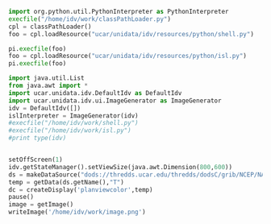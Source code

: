 #+BEGIN_SRC python :session :results output
import org.python.util.PythonInterpreter as PythonInterpreter
execfile("/home/idv/work/classPathLoader.py")
cpl = classPathLoader()
foo = cpl.loadResource("ucar/unidata/idv/resources/python/shell.py")

pi.execfile(foo)
foo = cpl.loadResource("ucar/unidata/idv/resources/python/isl.py")
pi.execfile(foo)
#+END_SRC

#+RESULTS:
: Jython 2.7.0 (default:9987c746f838, Apr 29 2015, 02:25:11) 
: [Java HotSpot(TM) 64-Bit Server VM (Oracle Corporation)] on java1.7.0_51
: Type "help", "copyright", "credits" or "license" for more information.

#+BEGIN_SRC python :session :results output
import java.util.List
from java.awt import *
import ucar.unidata.idv.DefaultIdv as DefaultIdv
import ucar.unidata.idv.ui.ImageGenerator as ImageGenerator
idv = DefaultIdv([])
islInterpreter = ImageGenerator(idv)
#execfile("/home/idv/work/shell.py")
#execfile("/home/idv/work/isl.py")
#print type(idv)
#+END_SRC

#+BEGIN_SRC python :session :results output 
#+END_SRC

#+RESULTS:

#+BEGIN_SRC python :session :output none
setOffScreen(1)
idv.getStateManager().setViewSize(java.awt.Dimension(800,600))
ds = makeDataSource("dods://thredds.ucar.edu/thredds/dodsC/grib/NCEP/NAM/CONUS_80km/NAM_CONUS_80km_20150528_0000.grib1")
temp = getData(ds.getName(),"T")
dc = createDisplay('planviewcolor',temp)
pause()
image = getImage()
writeImage('/home/idv/work/image.png')
#+END_SRC

#+RESULTS:


